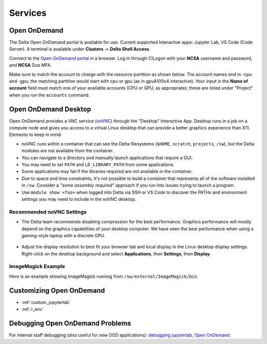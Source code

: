 Services
===========

.. _openon:

Open OnDemand
-------------------------

The Delta Open OnDemand portal is available for use. Current supported Interactive apps: Jupyter Lab, VS Code (Code Server).  A terminal is available under **Clusters** -> **Delta Shell Access**.

Connect to the `Open OnDemand portal <https://openondemand.delta.ncsa.illinois.edu/>`_ in a browser. Log in through CILogon with your **NCSA** username and password, and **NCSA** Duo MFA.

Make sure to match the account to charge with the resource partition as shown below. 
The account names end in -cpu and -gpu; the matching partition would start with cpu or gpu (as in gpuA100x4 interactive).
Your input in the **Name of account** field must match one of your available accounts (CPU or GPU, as appropriate); these are listed under "Project" when you run the ``accounts`` command.

..  image:: images/services/jlab_config_partition.png
    :alt: Jupyter Lab partition configuration
    :width: 500

Open OnDemand Desktop
-------------------------

Open OnDemand provides a VNC service (`noVNC <https://novnc.com>`_) through the "Desktop" Interactive App.  
Desktop runs in a job on a compute node and gives you access to a virtual Linux desktop that can provide a better graphics experience than X11. Elements to keep in mind:

- noVNC runs within a container that can see the Delta filesystems (``$HOME``, ``scratch``, ``projects``, ``/sw``), but the Delta modules are not available from the container. 
- You can navigate to a directory and manually launch applications that require a GUI.  
- You may need to set ``PATH`` and ``LD_LIBRARY_PATH`` from some applications.  
- Some applications may fail if the libraries required are not available in the container.  
- Due to space and time constraints, it's not possible to build a container that represents all of the software installed in ``/sw``. Consider a *"some assembly required"* approach if you run into issues trying to launch a program.  
- Use ``module show <foo>`` when logged into Delta via SSH or VS Code to discover the PATHs and environment settings you may need to include in the noVNC desktop.

..  figure:: images/services/ood-desktop-interactive-apps.png
    :alt: Open On Demand request a Desktop session on compute node

Recommended noVNC Settings
~~~~~~~~~~~~~~~~~~~~~~~~~~~~

- The Delta team recommends disabling compression for the best performance. Graphics performance will mostly depend on the graphics capabilities of your desktop computer. We have seen the best performance when using a gaming-style laptop with a discrete GPU.

  ..  figure:: images/services/ood-desktop-settings-compression.png
      :alt: noVNC Desktop settings window showing "Compression level" slider set all the way to the left (off).

- Adjust the display resolution to best fit your browser tab and local display in the Linux desktop display settings. Right-click on the desktop background and select **Applications**, then **Settings**, then **Display**.

  ..  figure:: images/services/ood-desktop-settings-display.png
      :alt: In noVNC Desktop, right click the background and choose "Applications", then "Settings", then "Display".

  ..  figure:: images/services/ood-desktop-display-resolution.png
      :alt: Display settings window showing resolution options.

ImageMagick Example
~~~~~~~~~~~~~~~~~~~~

Here is an example showing ImageMagick running from ``/sw/external/ImageMagick/bin``.  

..  figure:: images/services/ood-desktop-magick.png
    :alt: Example showing ImageMagick in use via noVNC Desktop.

Customizing Open OnDemand
----------------------------

- :ref:`custom_jupyterlab`
- :ref:`r_env`


Debugging Open OnDemand Problems
---------------------------------

For internal staff debugging (also useful for new OOD applications): `debugging jupyterlab, Open OnDemand <https://wiki.ncsa.illinois.edu/display/DELTA/debugging+jupyterlab+%2C+OpenOnDemand>`_.
